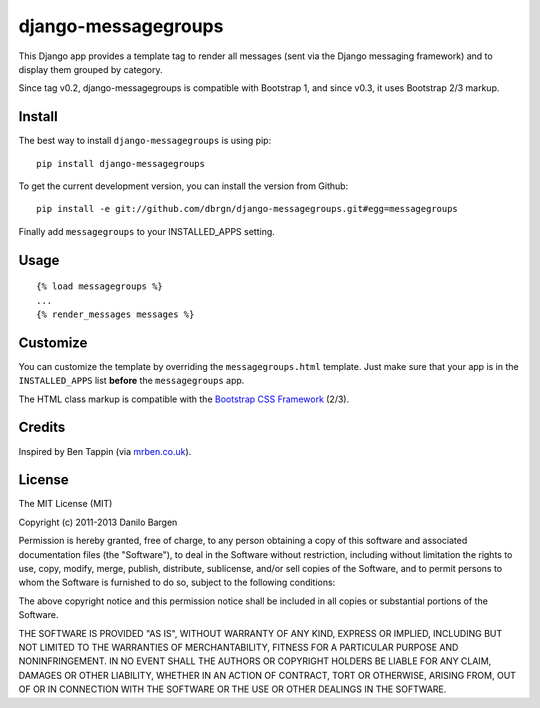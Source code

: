 ####################
django-messagegroups
####################

.. image:: https://secure.travis-ci.org/dbrgn/django-messagegroups.png?branch=master
    :alt: Build status
    :target: http://travis-ci.org/dbrgn/django-messagegroups

.. image:: https://pypip.in/d/django-messagegroups/badge.png
    :alt: PyPI download stats
    :target: https://crate.io/packages/django-messagegroups

This Django app provides a template tag to render all messages (sent via the
Django messaging framework) and to display them grouped by category.

Since tag v0.2, django-messagegroups is compatible with Bootstrap 1, and since
v0.3, it uses Bootstrap 2/3 markup.


Install
=======

The best way to install ``django-messagegroups`` is using pip::

    pip install django-messagegroups

To get the current development version, you can install the version from
Github::

    pip install -e git://github.com/dbrgn/django-messagegroups.git#egg=messagegroups

Finally add ``messagegroups`` to your INSTALLED\_APPS setting.


Usage
=====

::

    {% load messagegroups %}
    ...
    {% render_messages messages %}


Customize
=========

You can customize the template by overriding the ``messagegroups.html``
template. Just make sure that your app is in the ``INSTALLED_APPS`` list
**before** the ``messagegroups`` app.

The HTML class markup is compatible with the `Bootstrap CSS Framework
<http://twitter.github.com/bootstrap/>`_ (2/3).


Credits
=======

Inspired by Ben Tappin (via `mrben.co.uk
<http://mrben.co.uk/entry/a-nicer-way-of-using-the-Django-messages-framework/>`__).


License
=======

The MIT License (MIT)

Copyright (c) 2011-2013 Danilo Bargen

Permission is hereby granted, free of charge, to any person obtaining a copy
of this software and associated documentation files (the "Software"), to deal
in the Software without restriction, including without limitation the rights
to use, copy, modify, merge, publish, distribute, sublicense, and/or sell
copies of the Software, and to permit persons to whom the Software is
furnished to do so, subject to the following conditions:

The above copyright notice and this permission notice shall be included in
all copies or substantial portions of the Software.

THE SOFTWARE IS PROVIDED "AS IS", WITHOUT WARRANTY OF ANY KIND, EXPRESS OR
IMPLIED, INCLUDING BUT NOT LIMITED TO THE WARRANTIES OF MERCHANTABILITY,
FITNESS FOR A PARTICULAR PURPOSE AND NONINFRINGEMENT. IN NO EVENT SHALL THE
AUTHORS OR COPYRIGHT HOLDERS BE LIABLE FOR ANY CLAIM, DAMAGES OR OTHER
LIABILITY, WHETHER IN AN ACTION OF CONTRACT, TORT OR OTHERWISE, ARISING FROM,
OUT OF OR IN CONNECTION WITH THE SOFTWARE OR THE USE OR OTHER DEALINGS IN
THE SOFTWARE.
